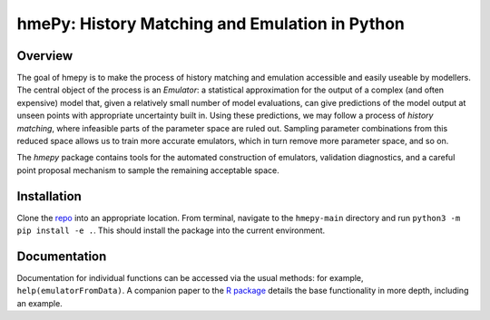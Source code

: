 ===============
hmePy: History Matching and Emulation in Python
===============

Overview
========

The goal of hmepy is to make the process of history matching and emulation accessible and easily useable by modellers. The central object of the process is an *Emulator*: a statistical approximation for the output of a complex (and often expensive) model that, given a relatively small number of model evaluations, can give predictions of the model output at unseen points with appropriate uncertainty built in. Using these predictions, we may follow a process of *history matching*, where infeasible parts of the parameter space are ruled out. Sampling parameter combinations from this reduced space allows us to train more accurate emulators, which in turn remove more parameter space, and so on.

The *hmepy* package contains tools for the automated construction of emulators, validation diagnostics, and a careful point proposal mechanism to sample the remaining acceptable space.

Installation
============

Clone the `repo <https://github.com/andy-iskauskas/hmepy>`_ into an appropriate location. From terminal, navigate to the ``hmepy-main`` directory and run ``python3 -m pip install -e .``. This should install the package into the current environment.

Documentation
=============

Documentation for individual functions can be accessed via the usual methods: for example, ``help(emulatorFromData)``. A companion paper to the `R package <https://github.com/andy-iskauskas/hmer>`_ details the base functionality in more depth, including an example.
